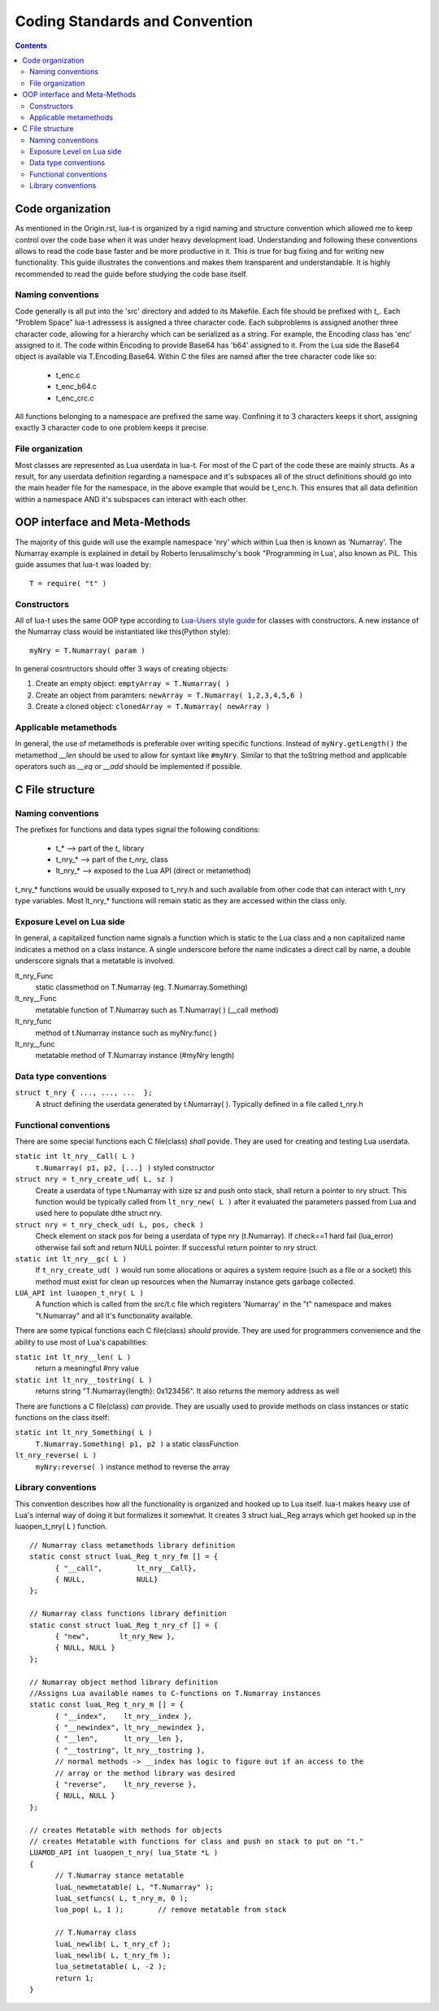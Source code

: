 Coding Standards and Convention
+++++++++++++++++++++++++++++++

.. contents::

Code organization
=================

As mentioned in the Origin.rst, lua-t is organized by a rigid naming and
structure convention which allowed me to keep control over the code base
when it was under heavy development load.  Understanding and following these
conventions allows to read the code base faster and be more productive in
it.  This is true for bug fixing and for writing new functionality.  This
guide illustrates the conventions and makes them transparent and
understandable.  It is highly recommended to read the guide before studying
the code base itself.


Naming conventions
------------------

Code generally is all put into the 'src' directory and added to its
Makefile.  Each file should be prefixed with `t_`.  Each "Problem Space"
lua-t adressess is assigned a three character code.  Each subproblems is
assigned another three character code, allowing for a hierarchy which can be
serialized as a string.  For example, the Encoding class has 'enc' assigned
to it.  The code within Encoding to provide Base64 has 'b64' assigned to it.
From the Lua side the Base64 object is available via T.Encoding.Base64.
Within C the files are named after the tree character code like so:

  - t_enc.c
  - t_enc_b64.c
  - t_enc_crc.c

All functions belonging to a namespace are prefixed the same way.  Confining
it to 3 characters keeps it short, assigning exactly 3 character code to one
problem keeps it precise.


File organization
-----------------

Most classes are represented as Lua userdata in lua-t.  For most of the C
part of the code these are mainly structs.  As a result, for any userdata
definition regarding a namespace and it's subspaces all of the struct
definitions should go into the main header file for the namespace, in the
above example that would be t_enc.h.  This ensures that all data definition
within a namespace AND it's subspaces can interact with each other.


OOP interface and Meta-Methods
==============================

The majority of this guide will use the example namespace 'nry' which within
Lua then is known as 'Numarray'.  The Numarray example is explained in
detail by Roberto Ierusalimschy's book "Programming in Lua', also known as
PiL.  This guide assumes that lua-t was loaded by::

  T = require( "t" )

Constructors
------------

All of lua-t uses the same OOP type according to `Lua-Users style guide`_
for classes with constructors.  A new instance of the Numarray class would
be instantiated like this(Python style)::

  myNry = T.Numarray( param )

In general cosntructors should offer 3 ways of creating objects:

#. Create an empty object: ``emptyArray = T.Numarray( )``
#. Create an object from paramters: ``newArray = T.Numarray( 1,2,3,4,5,6 )``
#. Create a cloned object: ``clonedArray = T.Numarray( newArray )``

Applicable metamethods
----------------------

In general, the use of metamethods is preferable over writing specific
functions.  Instead of ``myNry.getLength()`` the metamethod `__len` should be
used to allow for syntaxt like ``#myNry``.  Similar to that the toString
method and applicable operators such as `__eq` or `__add` should be
implemented if possible.


C File structure
================

Naming conventions
------------------

The prefixes for functions and data types signal the following conditions:

 - t_*         --> part of the `t\_` library
 - t_nry_*     --> part of the `t_nry\_` class
 - lt_nry_*    --> exposed to the Lua API (direct or metamethod)

t_nry_* functions would be usually exposed to t_nry.h and such available
from other code that can interact with t_nry type variables.  Most lt_nry_*
functions will remain static as they are accessed within the class only.


Exposure Level on Lua side
--------------------------

In general, a capitalized function name signals a function which is static
to the Lua class and a non capitalized name indicates a method on a class
instance.  A single underscore before the name indicates a direct call by
name, a double underscore signals that a metatable is involved.

lt_nry_Func
  static classmethod on T.Numarray (eg. T.Numarray.Something)

lt_nry__Func
  metatable function of T.Numarray such as T.Numarray( ) (__call method)

lt_nry_func
  method of t.Numarray instance such as myNry:func( )

lt_nry__func
  metatable method of T.Numarray instance (#myNry length)


Data type conventions
----------------------

``struct t_nry { ..., ..., ...  };``
   A struct defining the userdata generated by t.Numarray( ). Typically defined
   in a file called t_nry.h


Functional conventions
----------------------

There are some special functions each C file(class) *shall* povide.  They are
used for creating and testing Lua userdata.

``static int lt_nry__Call( L )``
  ``t.Numarray( p1, p2, [...] )`` styled constructor

``struct nry = t_nry_create_ud( L, sz )``
  Create a userdata of type t.Numarray with size sz and push onto stack,
  shall return a pointer to nry struct.  This function would be typically
  called from ``lt_nry_new( L )`` after it evaluated the parameters passed
  from Lua and used here to populate dthe struct nry.

``struct nry = t_nry_check_ud( L, pos, check )``
  Check element on stack pos for being a userdata of type nry (t.Numarray).
  If check==1 hard fail (lua_error) otherwise fail soft and return NULL
  pointer.  If successful return pointer to nry struct.

``static int lt_nry__gc( L )``
  If ``t_nry_create_ud( )`` would run some allocations or aquires a system
  require (such as a file or a socket) this method must exist for clean up
  resources when the Numarray instance gets garbage collected.

``LUA_API int luaopen_t_nry( L )``
  A function which is called from the src/t.c file which registers
  'Numarray' in the "t" namespace and makes "t.Numarray" and all it's
  functionality available.

There are some typical functions each C file(class) *should* provide.  They
are used for programmers convenience and the ability to use most of Lua's
capabilities:

``static int lt_nry__len( L )``
  return a meaningful #nry value

``static int lt_nry__tostring( L )``
  returns string "T.Numarray{length}: 0x123456".  It also returns the memory
  address as well

There are functions a C file(class) *can* provide.  They are usually used to
provide methods on class instances or static functions on the class itself:

``static int lt_nry_Something( L )``
  ``T.Numarray.Something( p1, p2 )`` a static classFunction

``lt_nry_reverse( L )``
  ``myNry:reverse( )`` instance method to reverse the array


Library conventions
-------------------

This convention describes how all the functionality is organized and hooked
up to Lua itself.  lua-t makes heavy use of Lua's internal way of doing it
but formalizes it somewhat.  It creates 3 struct luaL_Reg arrays which get
hooked up in the luaopen_t_nry( L ) function. ::

  // Numarray class metamethods library definition
  static const struct luaL_Reg t_nry_fm [] = {
  	{ "__call",        lt_nry__Call},
  	{ NULL,            NULL}
  };

  // Numarray class functions library definition
  static const struct luaL_Reg t_nry_cf [] = {
  	{ "new",       lt_nry_New },
  	{ NULL, NULL }
  };

  // Numarray object method library definition
  //Assigns Lua available names to C-functions on T.Numarray instances
  static const luaL_Reg t_nry_m [] = {
  	{ "__index",    lt_nry__index },
  	{ "__newindex", lt_nry__newindex },
  	{ "__len",      lt_nry__len },
  	{ "__tostring", lt_nry__tostring },
  	// normal methods -> __index has logic to figure out if an access to the
  	// array or the method library was desired
  	{ "reverse",    lt_nry_reverse },
  	{ NULL, NULL }
  };

  // creates Metatable with methods for objects
  // creates Metatable with functions for class and push on stack to put on "t."
  LUAMOD_API int luaopen_t_nry( lua_State *L )
  {
  	// T.Numarray stance metatable
  	luaL_newmetatable( L, "T.Numarray" );
  	luaL_setfuncs( L, t_nry_m, 0 );
  	lua_pop( L, 1 );        // remove metatable from stack

  	// T.Numarray class
  	luaL_newlib( L, t_nry_cf );
  	luaL_newlib( L, t_nry_fm );
  	lua_setmetatable( L, -2 );
  	return 1;
  }

.. _`Lua-Users style guide`: http://lua-users.org/wiki/LuaStyleGuide
